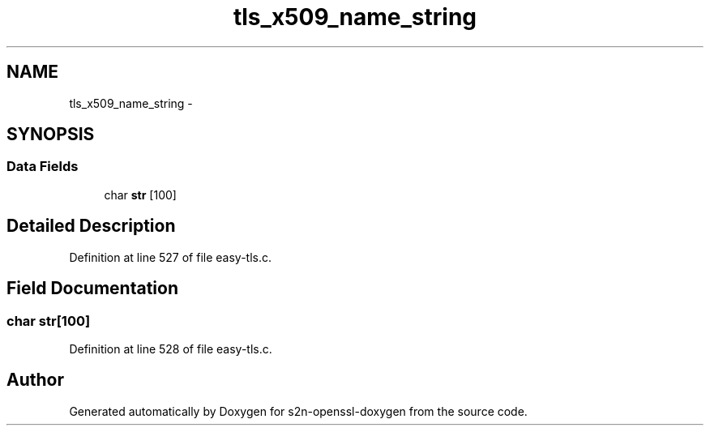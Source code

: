 .TH "tls_x509_name_string" 3 "Thu Jun 30 2016" "s2n-openssl-doxygen" \" -*- nroff -*-
.ad l
.nh
.SH NAME
tls_x509_name_string \- 
.SH SYNOPSIS
.br
.PP
.SS "Data Fields"

.in +1c
.ti -1c
.RI "char \fBstr\fP [100]"
.br
.in -1c
.SH "Detailed Description"
.PP 
Definition at line 527 of file easy\-tls\&.c\&.
.SH "Field Documentation"
.PP 
.SS "char str[100]"

.PP
Definition at line 528 of file easy\-tls\&.c\&.

.SH "Author"
.PP 
Generated automatically by Doxygen for s2n-openssl-doxygen from the source code\&.
